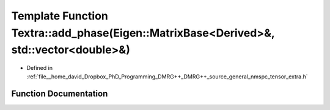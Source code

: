 .. _exhale_function_namespaceTextra_1af6755d93497c739f4cab661892897c46:

Template Function Textra::add_phase(Eigen::MatrixBase<Derived>&, std::vector<double>&)
======================================================================================

- Defined in :ref:`file__home_david_Dropbox_PhD_Programming_DMRG++_DMRG++_source_general_nmspc_tensor_extra.h`


Function Documentation
----------------------


.. doxygenfunction:: Textra::add_phase(Eigen::MatrixBase<Derived>&, std::vector<double>&)
